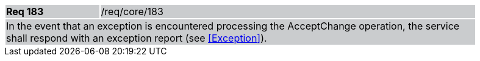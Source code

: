 [width="90%",cols="20%,80%"]
|===
|*Req 183* {set:cellbgcolor:#CACCCE}|/req/core/183
2+|In the event that an exception is encountered processing the AcceptChange operation, the service shall respond with an exception report (see <<Exception>>).
|===
